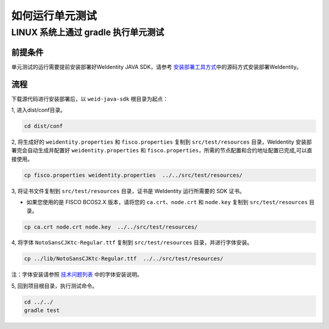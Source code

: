 如何运行单元测试
================

LINUX 系统上通过 gradle 执行单元测试
------------------------------------

前提条件
~~~~~~~~

单元测试的运行需要提前安装部署好WeIdentity JAVA SDK，请参考 
\ `安装部署工具方式 <./weidentity-installation-by-sourcecode.html>`__\
中的源码方式安装部署WeIdentity。

流程
~~~~

下载源代码进行安装部署后，以 ``weid-java-sdk`` 根目录为起点：

1, 进入dist/conf目录。

.. code:: shell

   cd dist/conf

2, 将生成好的 ``weidentity.properties`` 和 ``fisco.properties`` 复制到 ``src/test/resources``
目录，WeIdentity 安装部署完会自动生成并配置好
``weidentity.properties`` 和 ``fisco.properties``\ ，所需的节点配置和合约地址配置已完成,可以直接使用。

.. code:: shell

   cp fisco.properties weidentity.properties  ../../src/test/resources/

3, 将证书文件复制到 ``src/test/resources`` 目录，证书是 WeIdentity 运行所需要的 SDK 证书。

* 如果您使用的是 FISCO BCOS2.X 版本，请将您的 ``ca.crt``、``node.crt`` 和 ``node.key`` 复制到 ``src/test/resources`` 目录。

.. code:: shell

   cp ca.crt node.crt node.key  ../../src/test/resources/

4, 将字体 ``NotoSansCJKtc-Regular.ttf`` 复制到 ``src/test/resources`` 目录，并进行字体安装。

.. code:: shell

   cp ../lib/NotoSansCJKtc-Regular.ttf  ../../src/test/resources/

注：字体安装请参照 \ `技术问题列表 <./faq.html>`__\  中的字体安装说明。

5, 回到项目根目录，执行测试命令。

.. code:: shell

   cd ../../
   gradle test

